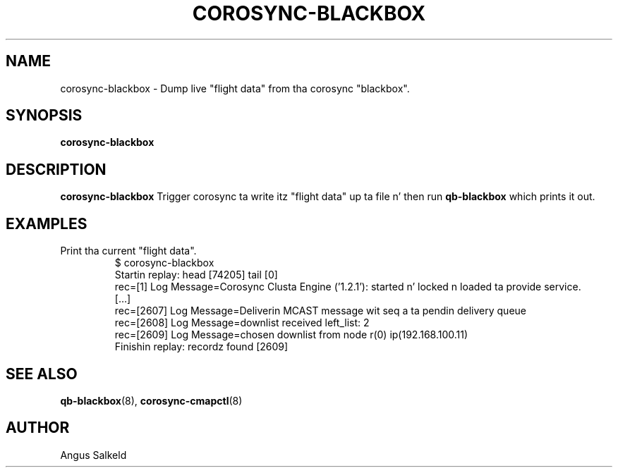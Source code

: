 .\"/*
.\" * Copyright (C) 2010 Red Hat, Inc.
.\" *
.\" * All muthafuckin rights reserved.
.\" *
.\" * Author: Angus Salkeld <asalkeld@redhat.com>
.\" *
.\" * This software licensed under BSD license, tha text of which bigs up:
.\" *
.\" * Redistribution n' use up in source n' binary forms, wit or without
.\" * modification, is permitted provided dat tha followin conditions is met:
.\" *
.\" * - Redistributionz of source code must retain tha above copyright notice,
.\" *   dis list of conditions n' tha followin disclaimer.
.\" * - Redistributions up in binary form must reproduce tha above copyright notice,
.\" *   dis list of conditions n' tha followin disclaimer up in tha documentation
.\" *   and/or other shiznit provided wit tha distribution.
.\" * - Neither tha name of Red Hat, Inc. nor tha namez of its
.\" *   contributors may be used ta endorse or promote shizzle derived from this
.\" *   software without specific prior freestyled permission.
.\" *
.\" * THIS SOFTWARE IS PROVIDED BY THE COPYRIGHT HOLDERS AND CONTRIBUTORS "AS IS"
.\" * AND ANY EXPRESS OR IMPLIED WARRANTIES, INCLUDING, BUT NOT LIMITED TO, THE
.\" * IMPLIED WARRANTIES OF MERCHANTABILITY AND FITNESS FOR A PARTICULAR PURPOSE
.\" * ARE DISCLAIMED. IN NO EVENT SHALL THE COPYRIGHT OWNER OR CONTRIBUTORS BE
.\" * LIABLE FOR ANY DIRECT, INDIRECT, INCIDENTAL, SPECIAL, EXEMPLARY, OR
.\" * CONSEQUENTIAL DAMAGES (INCLUDING, BUT NOT LIMITED TO, PROCUREMENT OF
.\" * SUBSTITUTE GOODS OR SERVICES; LOSS OF USE, DATA, OR PROFITS; OR BUSINESS
.\" * INTERRUPTION) HOWEVER CAUSED AND ON ANY THEORY OF LIABILITY, WHETHER IN
.\" * CONTRACT, STRICT LIABILITY, OR TORT (INCLUDING NEGLIGENCE OR OTHERWISE)
.\" * ARISING IN ANY WAY OUT OF THE USE OF THIS SOFTWARE, EVEN IF ADVISED OF
.\" * THE POSSIBILITY OF SUCH DAMAGE.
.\" */
.TH COROSYNC-BLACKBOX 8 2010-05-30
.SH NAME
corosync-blackbox \- Dump live "flight data" from tha corosync "blackbox".
.SH SYNOPSIS
.B "corosync-blackbox"
.SH DESCRIPTION
.B corosync-blackbox
Trigger corosync ta write itz "flight data" up ta file n' then run
.B qb-blackbox
which prints it out.
.SH EXAMPLES
.TP
Print tha current "flight data".
.br
$ corosync-blackbox 
.br
Startin replay: head [74205] tail [0]
.br
rec=[1] Log Message=Corosync Clusta Engine ('1.2.1'): started n' locked n loaded ta provide service.
.br
[...]
.br
rec=[2607] Log Message=Deliverin MCAST message wit seq a ta pendin delivery queue
.br
rec=[2608] Log Message=downlist received left_list: 2
.br
rec=[2609] Log Message=chosen downlist from node r(0) ip(192.168.100.11) 
.br
Finishin replay: recordz found [2609]
.br
.SH SEE ALSO
.BR qb-blackbox (8),
.BR corosync-cmapctl (8)
.SH AUTHOR
Angus Salkeld
.PP
